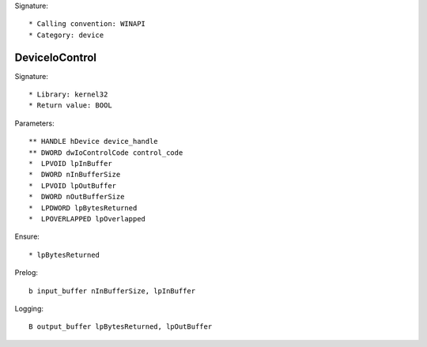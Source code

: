 Signature::

    * Calling convention: WINAPI
    * Category: device


DeviceIoControl
===============

Signature::

    * Library: kernel32
    * Return value: BOOL

Parameters::

    ** HANDLE hDevice device_handle
    ** DWORD dwIoControlCode control_code
    *  LPVOID lpInBuffer
    *  DWORD nInBufferSize
    *  LPVOID lpOutBuffer
    *  DWORD nOutBufferSize
    *  LPDWORD lpBytesReturned
    *  LPOVERLAPPED lpOverlapped

Ensure::

    * lpBytesReturned

Prelog::

    b input_buffer nInBufferSize, lpInBuffer

Logging::

    B output_buffer lpBytesReturned, lpOutBuffer
